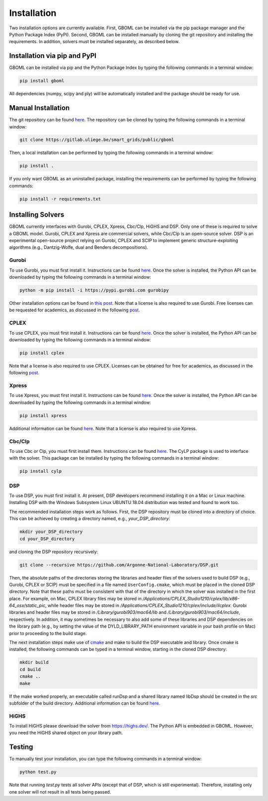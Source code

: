 Installation
============

Two installation options are currently available. First, GBOML can be installed via the pip package manager and the Python Package Index (PyPI). Second, GBOML can be installed manually by cloning the git repository and installing the requirements.
In addition, solvers must be installed separately, as described below.

Installation via pip and PyPI
-----------------------------

GBOML can be installed via pip and the Python Package Index by typing the following commands in a terminal window:

.. code-block:: bash

	pip install gboml

All dependencies (numpy, scipy and ply) will be automatically installed and the package should be ready for use.

Manual Installation
-------------------

The git repository can be found `here <https://gitlab.uliege.be/smart_grids/public/gboml>`__. The repository can be cloned by typing the following commands in a terminal window:

.. code-block:: bash

	git clone https://gitlab.uliege.be/smart_grids/public/gboml

Then, a local installation can be performed by typing the following commands in a terminal window:

.. code-block:: bash

	pip install .

If you only want GBOML as an uninstalled package, installing the requirements can be performed by typing the following commands:

.. code-block:: bash

	pip install -r requirements.txt

Installing Solvers
------------------

GBOML currently interfaces with Gurobi, CPLEX, Xpress, Cbc/Clp, HiGHS and DSP. Only one of these is required to solve a GBOML model. Gurobi, CPLEX and Xpress are commercial solvers, while Cbc/Clp is an open-source solver. DSP is an experimental open-source project relying on Gurobi, CPLEX and SCIP to implement generic structure-exploiting algorithms (e.g., Dantzig-Wolfe, dual and Benders decompositions).

Gurobi
~~~~~~

To use Gurobi, you must first install it. Instructions can be found `here <https://www.gurobi.com/documentation/9.5/quickstart_windows/software_installation_guid.html>`__. Once the solver is installed, the Python API can be downloaded by typing the following commands in a terminal window:

.. code-block:: bash

	python -m pip install -i https://pypi.gurobi.com gurobipy

Other installation options can be found in `this post <https://support.gurobi.com/hc/en-us/articles/360044290292-How-do-I-install-Gurobi-for-Python->`_. Note that a license is also required to use Gurobi. Free licenses can be requested for academics, as discussed in the following `post <https://www.gurobi.com/academia/academic-program-and-licenses/>`_.

CPLEX
~~~~~
To use CPLEX, you must first install it. Instructions can be found `here <https://www.ibm.com/support/pages/downloading-ibm-ilog-cplex-optimization-studio-2010>`__. Once the solver is installed, the Python API can be downloaded by typing the following commands in a terminal window:

.. code-block:: bash

	pip install cplex

Note that a license is also required to use CPLEX. Licenses can be obtained for free for academics, as discussed in the following `post <https://www.ibm.com/support/pages/ibm-ilog-optimization-academic-initiative>`__.

Xpress
~~~~~~
To use Xpress, you must first install it. Instructions can be found `here <https://www.fico.com/fico-xpress-optimization/docs/latest/insight_quick_install/GUID-2D3D6579-9CCA-4605-8C00-E91B6FB846EB.html>`__. Once the solver is installed, the Python API can be downloaded by typing the following commands in a terminal window:

.. code-block:: bash

	pip install xpress

Additional information can be found `here <https://www.fico.com/fico-xpress-optimization/docs/latest/solver/optimizer/python/HTML/chIntro_sec_secInstall.html>`__. Note that a license is also required to use Xpress.

Cbc/Clp
~~~~~~~

To use Cbc or Clp, you must first install them. Instructions can be found `here <https://github.com/coin-or/Cbc>`__. The CyLP package is used to interface with the solver. This package can be installed by typing the following commands in a terminal window:

.. code-block:: bash

	pip install cylp

DSP
~~~

To use DSP, you must first install it. At present, DSP developers recommend installing it on a Mac or Linux machine. Installing DSP with the Windows Subsystem Linux UBUNTU 18.04 distribution was tested and found to work too.

The recommended installation steps work as follows. First, the DSP repository must be cloned into a directory of choice. This can be achieved by creating a directory named, e.g., *your_DSP_directory*:

.. code-block:: bash

	mkdir your_DSP_directory
	cd your_DSP_directory

and cloning the DSP repository recursively:

.. code-block:: bash

	git clone --recursive https://github.com/Argonne-National-Laboratory/DSP.git

Then, the absolute paths of the directories storing the libraries and header files of the solvers used to build DSP (e.g., Gurobi, CPLEX or SCIP) must be specified in a file named :math:`\texttt{UserConfig.cmake}`, which must be placed in the cloned DSP directory.
Note that these paths must be consistent with that of the directory in which the solver was installed in the first place. For example, on Mac, CPLEX library files may be stored in */Applications/CPLEX_Studio1210/cplex/lib/x86-64_osx/static_pic*, while header files
may be stored in */Applications/CPLEX_Studio1210/cplex/include/ilcplex*. Gurobi libraries and header files may be stored in */Library/gurobi903/mac64/lib* and */Library/gurobi903/mac64/include*, respectively. In addition, it may sometimes be necessary to also add some of these libraries and DSP dependencies
on the library path (e.g., by setting the value of the DYLD_LIBRARY_PATH environment variable in your bash profile on Mac) prior to proceeding to the build stage.

The next installation steps make use of `cmake <https://cmake.org/install/>`_ and make to build the DSP executable and library. Once cmake is installed, the following commands can be typed in a terminal window, starting in the cloned DSP directory:

.. code-block:: bash

  mkdir build
  cd build
  cmake ..
  make

If the make worked properly, an executable called runDsp and a shared library named libDsp should be created in the *src* subfolder of the build directory. Additional information can be found `here <https://github.com/Argonne-National-Laboratory/DSP/blob/master/docs/install.md>`__.

HiGHS
~~~~~
To install HiGHS please download the solver from https://highs.dev/. The Python API is embedded in GBOML. However, you need the HiGHS shared object on your library path.

Testing
-------

To manually test your installation, you can type the following commands in a terminal window:

.. code-block:: bash

	python test.py

Note that running *test.py* tests all solver APIs (except that of DSP, which is still experimental). Therefore, installing only one solver will not result in all tests being passed.
